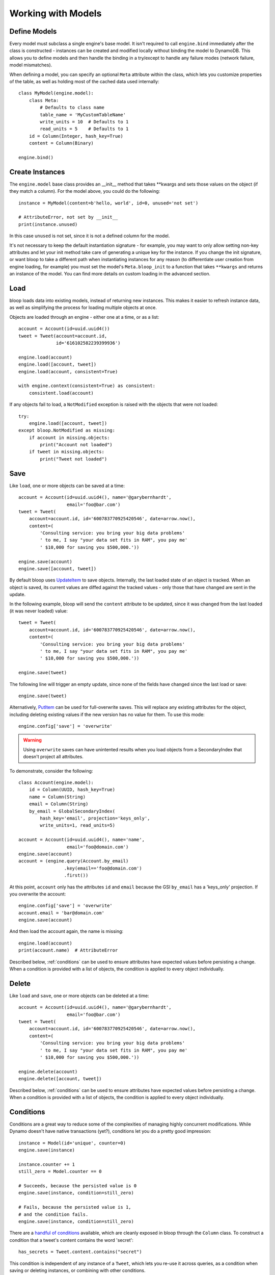 Working with Models
===================

.. _define:

Define Models
-------------

Every model must subclass a single engine's base model.  It isn't required to
call ``engine.bind`` immediately after the class is constructed - instances
can be created and modified locally without binding the model to DynamoDB.
This allows you to define models and then handle the binding in a try/except
to handle any failure modes (network failure, model mismatches).

When defining a model, you can specify an optional ``Meta`` attribute within
the class, which lets you customize properties of the table, as well as holding
most of the cached data used internally::

    class MyModel(engine.model):
        class Meta:
            # Defaults to class name
            table_name = 'MyCustomTableName'
            write_units = 10  # Defaults to 1
            read_units = 5    # Defaults to 1
        id = Column(Integer, hash_key=True)
        content = Column(Binary)

    engine.bind()

.. seealso::
    * :ref:`meta` for a full list of Meta's attributes.
    * :ref:`bind` for a detailed look at what happens when models are bound.

.. _create:

Create Instances
----------------

The ``engine.model`` base class provides an \_\_init\_\_ method that takes
\*\*kwargs and sets those values on the object (if they match a column).  For
the model above, you could do the following::

    instance = MyModel(content=b'hello, world', id=0, unused='not set')

    # AttributeError, not set by __init__
    print(instance.unused)

In this case ``unused`` is not set, since it is not a defined column for the
model.

It's not necessary to keep the default instantiation signature - for example,
you may want to only allow setting non-key attributes and let your init method
take care of generating a unique key for the instance.  If you change the init
signature, or want bloop to take a different path when instantiating instances
for any reason (to differentiate user creation from engine loading, for
example) you must set the model's ``Meta.bloop_init`` to a function that takes
``**kwargs`` and returns an instance of the model. You can find more details on
custom loading in the advanced section.

.. seealso::
    :ref:`loading` to customize the entry point for model creation.

Load
----

bloop loads data into existing models, instead of returning new instances.
This makes it easier to refresh instance data, as well as simplifying the
process for loading multiple objects at once.

Objects are loaded through an engine - either one at a time, or as a list::

    account = Account(id=uuid.uuid4())
    tweet = Tweet(account=account.id,
                  id='616102582239399936')

    engine.load(account)
    engine.load([account, tweet])
    engine.load(account, consistent=True)

    with engine.context(consistent=True) as consistent:
        consistent.load(account)

If any objects fail to load, a ``NotModified`` exception is raised with the
objects that were not loaded::

    try:
        engine.load([account, tweet])
    except bloop.NotModified as missing:
        if account in missing.objects:
            print("Account not loaded")
        if tweet in missing.objects:
            print("Tweet not loaded")

.. seealso::
    By default, consistent reads are not used.  You can read more about the
    ``consistent`` option in :ref:`config`.

Save
----

Like ``load``, one or more objects can be saved at a time::

    account = Account(id=uuid.uuid4(), name='@garybernhardt',
                      email='foo@bar.com')
    tweet = Tweet(
        account=account.id, id='600783770925420546', date=arrow.now(),
        content=(
            'Consulting service: you bring your big data problems'
            ' to me, I say "your data set fits in RAM", you pay me'
            ' $10,000 for saving you $500,000.'))

    engine.save(account)
    engine.save([account, tweet])

By default bloop uses `UpdateItem`_ to save objects.  Internally, the last
loaded state of an object is tracked.  When an object is saved, its current
values are diffed against the tracked values - only those that have changed
are sent in the update.

In the following example, bloop will send the ``content`` attribute to be
updated, since it was changed from the last loaded (it was never loaded)
value::

    tweet = Tweet(
        account=account.id, id='600783770925420546', date=arrow.now(),
        content=(
            'Consulting service: you bring your big data problems'
            ' to me, I say "your data set fits in RAM", you pay me'
            ' $10,000 for saving you $500,000.'))

    engine.save(tweet)

The following line will trigger an empty update, since none of the fields have
changed since the last load or save::

    engine.save(tweet)

Alternatively, `PutItem`_ can be used for full-overwrite saves.  This will
replace any existing attributes for the object, including deleting existing
values if the new version has no value for them.  To use this mode::

    engine.config['save'] = 'overwrite'

.. warning::

    Using ``overwrite`` saves can have unintented results when you load objects
    from a SecondaryIndex that doesn't project all attributes.

To demonstrate, consider the following::

    class Account(engine.model):
        id = Column(UUID, hash_key=True)
        name = Column(String)
        email = Column(String)
        by_email = GlobalSecondaryIndex(
            hash_key='email', projection='keys_only',
            write_units=1, read_units=5)

    account = Account(id=uuid.uuid4(), name='name',
                      email='foo@domain.com')
    engine.save(account)
    account = (engine.query(Account.by_email)
                     .key(email=='foo@domain.com')
                     .first())

At this point, ``account`` only has the attributes ``id`` and ``email`` because
the GSI ``by_email`` has a 'keys_only' projection.  If you overwrite the
account::

    engine.config['save'] = 'overwrite'
    account.email = 'bar@domain.com'
    engine.save(account)

And then load the account again, the name is missing::

    engine.load(account)
    print(account.name)  # AttributeError

Described below, :ref:`conditions` can be used to ensure attributes have
expected values before persisting a change.  When a condition is provided with
a list of objects, the condition is applied to every object individually.

.. seealso::
    * :ref:`config` to adjust ``save`` and ``atomic`` options
    * :ref:`tracking` to manually adjust the current tracking for an object
    * :ref:`conditions` for using conditions with save and delete
    * :ref:`atomic` for using atomic updates

.. _UpdateItem: http://docs.aws.amazon.com/amazondynamodb/latest/APIReference/API_UpdateItem.html
.. _PutItem: http://docs.aws.amazon.com/amazondynamodb/latest/APIReference/API_PutItem.html
.. _Secondary Indexes: http://docs.aws.amazon.com/amazondynamodb/latest/developerguide/SecondaryIndexes.html

Delete
------

Like ``load`` and ``save``, one or more objects can be deleted at a time::

    account = Account(id=uuid.uuid4(), name='@garybernhardt',
                      email='foo@bar.com')
    tweet = Tweet(
        account=account.id, id='600783770925420546', date=arrow.now(),
        content=(
            'Consulting service: you bring your big data problems'
            ' to me, I say "your data set fits in RAM", you pay me'
            ' $10,000 for saving you $500,000.'))

    engine.delete(account)
    engine.delete([account, tweet])

Described below, :ref:`conditions` can be used to ensure attributes have
expected values before persisting a change.  When a condition is provided with
a list of objects, the condition is applied to every object individually.

.. seealso::
    * :ref:`config` to adjust the ``atomic`` option
    * :ref:`tracking` to manually adjust the current tracking for an object
    * :ref:`conditions` for using conditions with save and delete
    * :ref:`atomic` for using atomic updates

.. _conditions:

Conditions
----------

Conditions are a great way to reduce some of the complexities of managing
highly concurrent modifications.  While Dynamo doesn't have native
transactions (yet?), conditions let you do a pretty good impression::

    instance = Model(id='unique', counter=0)
    engine.save(instance)

    instance.counter += 1
    still_zero = Model.counter == 0

    # Succeeds, because the persisted value is 0
    engine.save(instance, condition=still_zero)

    # Fails, because the persisted value is 1,
    # and the condition fails.
    engine.save(instance, condition=still_zero)

There are a `handful of conditions`_ available, which are cleanly exposed in
bloop through the ``Column`` class.  To construct a condition that a tweet's
content contains the word 'secret'::

    has_secrets = Tweet.content.contains("secret")

This condition is independent of any instance of a ``Tweet``, which lets you
re-use it across queries, as a condition when saving or deleting instances, or
combining with other conditions.

Conditions can be combined and mutated with bitwise operators::

    no_secrets = ~has_secrets
    secrets_or_empty = has_secrets | (Tweet.content.is_(None))
    secrets_and_nsa = hash_secrets & (Tweet.user == '@nsa')

All of the conditions use python objects, so datetime comparisons are easy::

    now = arrow.now()
    last_week = now.replace(weeks=-1)

    old_tweets = Tweet.date <= last_week
    tweets = engine.scan(Tweet).filter(old_tweets)

To check between two dates::

    two_days_ago = now.replace(days=-2)
    one_day_ago = now.replace(days=-1)

    yesterday = Tweet.date.between(
        two_days_ago, one_day_ago)

    tweets = (engine.query(Tweet)
                    .key(Tweet.user == '@nsa')
                    .filter(yesterday)
                    .all())

In fact, the ``key`` function aboive is using an equality condition.

When saving or deleting an object, you can use conditions to ensure the row's
data hasn't changed since it was last loaded.  This keeps from racing between
the load and the save, where another caller could modify the value and make the
save or delete violate some business logic.

Let's say user accounts are deleted if the last login was over two years ago.
Without a condition, the following could delete a user right after they logged
in, which would be pretty terrible::

    user = User(id=some_id)
    engine.load(user)
    two_years = arrow.now().replace(years=-2)

    if user.login <= two_years:
        # If the user logs in AFTER we check the condition but BEFORE
        # the following delete, the account will
        # be deleted right after the login!
        engine.delete(user)

Instead, a simple condition will prevent the race::

    user = User(id=some_id)
    engine.load(user)
    two_years = arrow.now().replace(years=-2)

    if user.login <= two_years:
        # If the user logs in AFTER we check the condition but BEFORE
        # the following delete, the condition will
        # fail and the user WON'T be deleted.
        too_old = User.login <= two_years

        engine.delete(user, condition=two_years)

The following comparison operators are available::

* ``==``
* ``!=``
* ``<=``
* ``>=``
* ``<``
* ``>``

Because of how python handles ``__contains__`` internally, you'll need to use
``Model.column.in_(values)`` instead of a simple ``Model.column in values``;
the same is true of ``is`` and ``is not``.  The other operators are:

* ``in_(iterable)``
* ``is_(value)``
* ``is_not(value)``
* ``begins_with(value)``
* ``between(low, high)``
* ``contains(value)``

Note that ``is_`` and ``is_not`` simply alias ``==`` and ``!=``, mostly so you
can avoid lint issues with comparisons against True/False/None.

.. warning::

    Because the ``Column`` class overrides the ``__eq__`` method, functions
    that rely on its return value will almost certainly break.  For example,
    checking if a list of column instances contains a specific column will fail
    because the first check will return a Condition, which is Truthy::

        assert Tweet.date in [0, False, 'Nope']

    It is safe to rely on ``__hash__`` which ensures ``object.__hash__`` is
    used.  Data structures that rely on hash over eq (such as ``set``) are
    perfectly fine (and are used extensively in the model's :ref:`meta`).

.. _handful of conditions: http://docs.aws.amazon.com/amazondynamodb/latest/APIReference/API_Condition.html

.. _atomic:

Atomic
------

With ``atomic`` you can ensure there have been no changes to the persisted
object between the last load and the current save/delete operation.  This is
useful in highly concurrent systems - without this setting, here's what an
atomic update looks like::

    instance = Model(hash=0, range=1)
    engine.load(instance)

    previous_foo = instance.foo
    previous_bar = instance.bar
    condition = ((Model.foo == previous_foo) &
                 (Model.bar == previous_bar))

    instance.foo = 'new foo'
    try:
        engine.save(instance, condition=condition)
    except bloop.ConstraintViolation:
        # Modified between load and save!
        ...

With atomic updates::

    instance = Model(hash=0, range=1)
    engine.load(instance)

    instance.foo = 'new foo'
    try:
        engine.save(instance)
    except bloop.ConstraintViolation:
        # Modified between load and save!
        ...

Additionally, you don't need to keep track of which attributes were loaded by
the operation that generated the object.  Because a query may not return all
attributes of the object, you would erroneously expect an empty value when the
operation could never populate those attributes.  For example, say the
following only loads the ``hash`` and ``range`` attributes of the model::

    instance = (engine.query(Model.some_index)
                      .key(Model.range == 1)
                      .first())

This instance hasn't loaded the ``foo`` attribute, even though there's a value
persisted in dynamo.  Naively building a condition, you'd have something like::

    condition = bloop.Condition()
    if hasattr(instance, 'foo'):
        condition &= Model.foo == instance.foo
    else:
        condition &= Model.foo.is_(None)

This would fail even if there were no changes, since the persisted row has a
value for ``foo``; it simply wasn't loaded!

bloop takes care of this tracking for us.  Internally, the last persisted state
of an object is stored.  When querying an index, the projected attributes that
are available to the index are used to differentiate which attributes were
expected but missing, and which were not loaded.

Finally, conditions can be used with atomic updates - this allows you to
constrain operations on attributes that may not have been loaded.  Using the
same model above where ``foo`` is a non-key attribute that's not loaded from a
query::

    instance = (engine.query(Model.some_index)
                      .key(Model.range == 1)
                      .first())

    with engine.context(atomic=True) as atomic:
        big_foo = Model.foo >= 500
        atomic.save(instance, condition=big_foo)

.. seealso::
    * :ref:`tracking` for details on the tracking algorithm, as well as ways to
      manually change what is considered tracked.
    * The ``atomic`` option in :ref:`config` to enable/disable atomic
      conditions for save and delete.

.. _query:

Query
-----

Queries can be constructed against tables or an index of the table using the
same syntax::

    table_query = engine.query(Model)
    index_query = engine.query(Model.some_index)

Queries are constructed by chaining methods together- including key conditions,
filter conditions, select methods, and properties to enable consistent reads
and control query order.

Because each chained call returns a copy of the query, it's possible to create
re-usable base queries::

    base_query = engine.query(Model).consistent.ascending

    for obj in base_query.key(Model.hash == 1).all():
        ...
    for obj in base_query.key(Model.hash == 2).all():
        ...

The ``key`` method takes a condition on the hash key.  You may optionally
include a range key condition.  Not all operators are supported for key
conditions.  Valid conditions are::

    ==, <=, <, >=, >, begins_with, between

To include a range key condition, use the bitwise AND operator::

    hash_condition = Model.hash == 1
    range_condition = Model.range == 2

    query = base_query.key(hash_condition & range_condition)

You may also construct the key condition in two pieces, with the hash condition
first::

    query = base_query.key(hash_condition)
    query = query.key(range_condition)

With the ``filter`` method you can construct a `FilterExpression`_ using the
same :ref:`conditions` that you use everywhere else.  Unlike the ``key``
method, you may use any condition type.

When chaining ``filter`` calls together, the conditions will be ANDed together.
From the API reference: `A filter expression lets you apply conditions to the
data after it is queried or scanned, but before it is returned to you. Only the
items that meet your conditions are returned.`

A few examples::

    query = base_query.filter(Model.foo >= 100)
    query = base_query.filter(Model.bar.contains('hello'))

    # (foo is None) AND (bar in [1, 2])
    query = base_query.filter(Model.foo.is_(None))\
                      .filter(Model.bar.in_([1, 2]))

    # equivalent filter with explicit AND
    query = base_query.filter(Model.foo.is_(None) &
                              Model.bar.in_([1, 2]))

By default, **projected** attributes are loaded for a query against a
SecondaryIndex and **all** attributes are loaded for a table query.  You can
change the set of attributes to be loaded with the ``select`` method::

    projected = base_query.select('projected')
    everything = base_query.select('all')

You may specify a set of attributes to load by passing a list of
column objects::

    specific = base_query.select([Model.foo, Model,bar])

There are a few combinations of ``select`` options and table/index
configurations that are invalid.  All of the following will raise an exception:

* ``projected`` for a non-index query
* ``all`` against a GlobalSecondaryIndex whose projection is not ``all``
* list of columns against a GSI where the requested columns are not projected
* ``all`` against a LSI **and the strict option is enabled**
* list of columns against a LSI where the requested columns are not projected
  **and the strict option is enabled**

The first should be obvious - only a SecondaryIndex has a projection.

While it's possible for a GSI with a key-only projection to include all
attributes, this is not guaranteed to be true forever.  Instead of behavior
subtly changing when a column is added, bloop refuses to assume.

When a query against a GSI requests attributes that are not projected into the
index, the Dynamo will raise.  Because GSIs have their own read units, a
second read against the table is not performed for you.

When strict is enabled, LSIs perform the same checks as GSIs.  Without strict,
**Dynamo will incur an additional read per item** to load the requested
attributes.

.. tip::

    Currently ``strict`` defaults to ``False``, matching Dynamo's default
    behavior.  It is **HIGHLY** recommended to set ``strict=True`` at all
    times, as it can be hard to plan which LSI queries will incur additional
    reads - an inconspicuous code change that adds a new attribute to a query's
    ``select`` may suddenly cause a critical-path query to double in consumed
    read units.

To execute a query, either iterate the query object or use the ``all`` method::

    for result in query:
        print(result.foo)

    # Keep a reference to the result container
    results = query.all()
    for result in results:
        ...

Each iteration of the query will result in a new set of calls to Dynamo;
whereas iterating over the return from ``all()`` will iterate over a cached
set of calls to Dynamo.  Additionally, the object returned from ``all``
provides metadata about the query, including ``count`` and ``scanned_count``
attributes::

    results = query.all()

    # Raises, since the query is not fully iterated
    results.count

    # exhaust the query
    list(results)
    print(results.count, results.scanned_count)

    # iterating the results object will iterate the
    # cached results, NOT re-issue the query to Dynamo
    for result in results:
        ...

You may optionally specify a ``prefetch`` value when calling ``all``, that
controls how paginated results are loaded.  The default prefetch is 0, which
means pages are only loaded as the previous results are consumed from the
iterator.  This is useful when you are only interested in the first result of
a query, or otherwise may not need the full set of results::

    results = query.all(prefetch=0)

If you know you need all results, and the set of results is small, you may want
to pre-load all values from Dynamo before continuing::

    results = query.all(prefetch='all')

Finally, you may want to load a certain number of pages in advance::

    results = query.all(prefetch=3)
    results = query.all(prefetch=10)


You can also fetch the first result from a query directly, or from the return
from ``all``::

    first = base_query.first()

    results = query.all(prefetch=0)
    first = results.first

.. seealso::
    * The ``strict`` option in :ref:`config` to prevent double reads on LSIs
    * The ``prefetch`` option in :ref:`config` to control how lazily results
      are loaded.

.. _FilterExpression: http://docs.aws.amazon.com/amazondynamodb/latest/developerguide/QueryAndScan.html#FilteringResults

Scan
----

Scan has the same interface as :ref:`query` above, with the following
differences:

* Any ``key`` conditions are ignored completely when constructing the request.
* The ``ascending``, ``consistent``, and ``descending`` properties are ignored.

.. _meta:

Meta
----

.. warning::
    Modifying the generated values in a model's ``Meta`` will result in
    **bad things**, including things like not saving attributes, loading values
    incorrectly, and kicking your dog.

Discussed above, the ``Meta`` attribute of a model class stores info about the
table (read and write units, the table name) as well as metadata used by bloop
internally (like ``bloop_init``).

Meta exposes the following attributes:

* ``read_units`` and ``write_units`` - mentioned above, the table read/write
  units.  Both default to 1.
* ``table_name`` - mentioned above, the name of the table.  Defaults to the
  class name.
* ``bloop_init`` - covered in detail in :ref:`loading`, this is the entry point
  bloop uses when creating new instances of a model.  It is NOT used during
  ``bloop.load`` which updates attributes on existing instances.
* ``colums`` - a ``set`` of ``Column`` objects that are part of the model.
* ``indexes`` - a ``set`` of ``Index`` objects that are part of the model.
* ``hash_key`` - the ``Column`` that is the model's hash key.
* ``range_key`` - the ``Column`` that is the model's range key.  Is ``None`` if
  there is no range key for the table.
* ``bloop_engine`` - the engine that the model is associated with.  It may not
  be bound yet.
